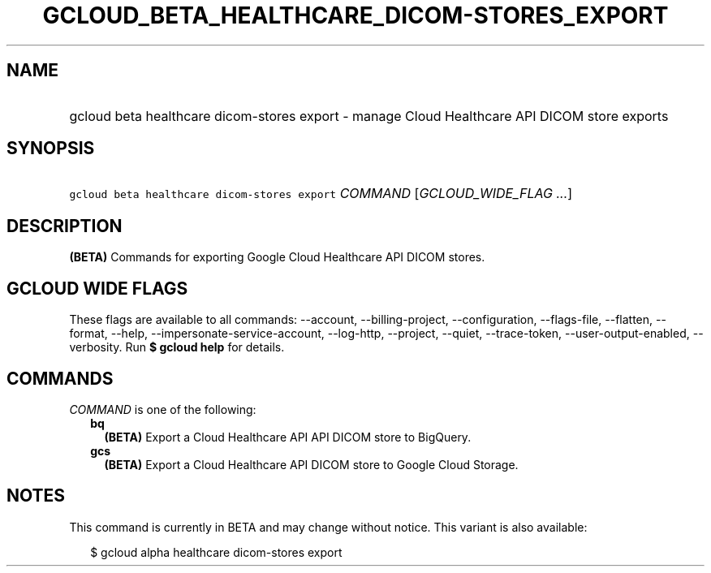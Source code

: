 
.TH "GCLOUD_BETA_HEALTHCARE_DICOM\-STORES_EXPORT" 1



.SH "NAME"
.HP
gcloud beta healthcare dicom\-stores export \- manage Cloud Healthcare API DICOM store exports



.SH "SYNOPSIS"
.HP
\f5gcloud beta healthcare dicom\-stores export\fR \fICOMMAND\fR [\fIGCLOUD_WIDE_FLAG\ ...\fR]



.SH "DESCRIPTION"

\fB(BETA)\fR Commands for exporting Google Cloud Healthcare API DICOM stores.



.SH "GCLOUD WIDE FLAGS"

These flags are available to all commands: \-\-account, \-\-billing\-project,
\-\-configuration, \-\-flags\-file, \-\-flatten, \-\-format, \-\-help,
\-\-impersonate\-service\-account, \-\-log\-http, \-\-project, \-\-quiet,
\-\-trace\-token, \-\-user\-output\-enabled, \-\-verbosity. Run \fB$ gcloud
help\fR for details.



.SH "COMMANDS"

\f5\fICOMMAND\fR\fR is one of the following:

.RS 2m
.TP 2m
\fBbq\fR
\fB(BETA)\fR Export a Cloud Healthcare API API DICOM store to BigQuery.

.TP 2m
\fBgcs\fR
\fB(BETA)\fR Export a Cloud Healthcare API DICOM store to Google Cloud Storage.


.RE
.sp

.SH "NOTES"

This command is currently in BETA and may change without notice. This variant is
also available:

.RS 2m
$ gcloud alpha healthcare dicom\-stores export
.RE

